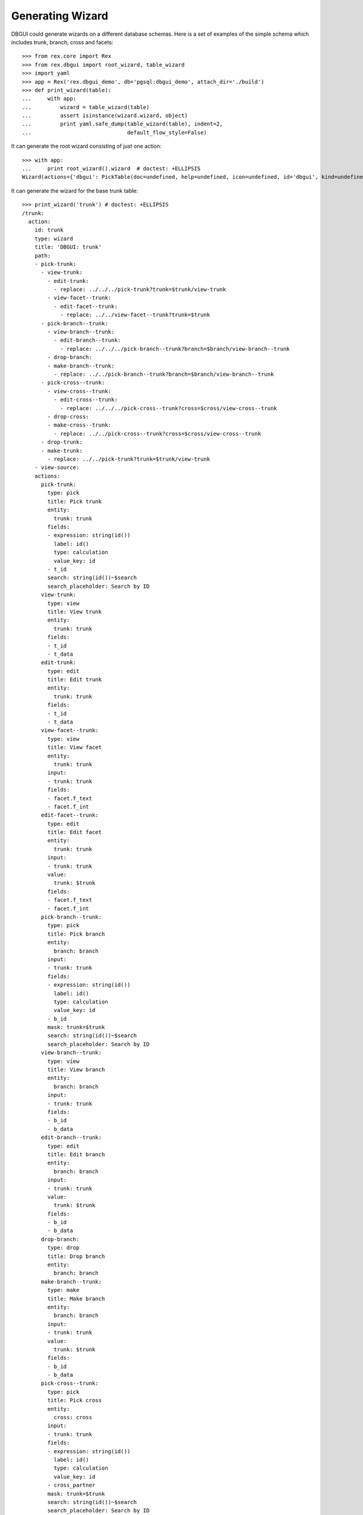 Generating Wizard
=================

DBGUI could generate wizards on a different database schemas. Here is a set of
examples of the simple schema which includes trunk, branch, cross and facets::


  >>> from rex.core import Rex
  >>> from rex.dbgui import root_wizard, table_wizard
  >>> import yaml
  >>> app = Rex('rex.dbgui_demo', db='pgsql:dbgui_demo', attach_dir='./build')
  >>> def print_wizard(table):
  ...     with app:
  ...         wizard = table_wizard(table)
  ...         assert isinstance(wizard.wizard, object)
  ...         print yaml.safe_dump(table_wizard(table), indent=2,
  ...                              default_flow_style=False)

It can generate the root wizard consisting of just one action::

  >>> with app:
  ...     print root_wizard().wizard  # doctest: +ELLIPSIS
  Wizard(actions={'dbgui': PickTable(doc=undefined, help=undefined, icon=undefined, id='dbgui', kind=undefined, title='Pick Table', width=undefined)}, doc=undefined, help=undefined, icon=undefined, id='dbgui', initial_context=None, kind=undefined, path=Start(then=[Execute(id='dbgui--1073fbb5beef658458731538f9ecfaec', action='dbgui', then=[], action_instance=PickTable(doc=undefined, help=undefined, icon=undefined, id='dbgui', kind=undefined, title='Pick Table', width=undefined))]), states=<Domain default>, title='DBGUI', width=undefined)

It can generate the wizard for the base trunk table::

  >>> print_wizard('trunk') # doctest: +ELLIPSIS
  /trunk:
    action:
      id: trunk
      type: wizard
      title: 'DBGUI: trunk'
      path:
      - pick-trunk:
        - view-trunk:
          - edit-trunk:
            - replace: ../../../pick-trunk?trunk=$trunk/view-trunk
          - view-facet--trunk:
            - edit-facet--trunk:
              - replace: ../../view-facet--trunk?trunk=$trunk
        - pick-branch--trunk:
          - view-branch--trunk:
            - edit-branch--trunk:
              - replace: ../../../pick-branch--trunk?branch=$branch/view-branch--trunk
          - drop-branch:
          - make-branch--trunk:
            - replace: ../../pick-branch--trunk?branch=$branch/view-branch--trunk
        - pick-cross--trunk:
          - view-cross--trunk:
            - edit-cross--trunk:
              - replace: ../../../pick-cross--trunk?cross=$cross/view-cross--trunk
          - drop-cross:
          - make-cross--trunk:
            - replace: ../../pick-cross--trunk?cross=$cross/view-cross--trunk
        - drop-trunk:
        - make-trunk:
          - replace: ../../pick-trunk?trunk=$trunk/view-trunk
      - view-source:
      actions:
        pick-trunk:
          type: pick
          title: Pick trunk
          entity:
            trunk: trunk
          fields:
          - expression: string(id())
            label: id()
            type: calculation
            value_key: id
          - t_id
          search: string(id())~$search
          search_placeholder: Search by ID
        view-trunk:
          type: view
          title: View trunk
          entity:
            trunk: trunk
          fields:
          - t_id
          - t_data
        edit-trunk:
          type: edit
          title: Edit trunk
          entity:
            trunk: trunk
          fields:
          - t_id
          - t_data
        view-facet--trunk:
          type: view
          title: View facet
          entity:
            trunk: trunk
          input:
          - trunk: trunk
          fields:
          - facet.f_text
          - facet.f_int
        edit-facet--trunk:
          type: edit
          title: Edit facet
          entity:
            trunk: trunk
          input:
          - trunk: trunk
          value:
            trunk: $trunk
          fields:
          - facet.f_text
          - facet.f_int
        pick-branch--trunk:
          type: pick
          title: Pick branch
          entity:
            branch: branch
          input:
          - trunk: trunk
          fields:
          - expression: string(id())
            label: id()
            type: calculation
            value_key: id
          - b_id
          mask: trunk=$trunk
          search: string(id())~$search
          search_placeholder: Search by ID
        view-branch--trunk:
          type: view
          title: View branch
          entity:
            branch: branch
          input:
          - trunk: trunk
          fields:
          - b_id
          - b_data
        edit-branch--trunk:
          type: edit
          title: Edit branch
          entity:
            branch: branch
          input:
          - trunk: trunk
          value:
            trunk: $trunk
          fields:
          - b_id
          - b_data
        drop-branch:
          type: drop
          title: Drop branch
          entity:
            branch: branch
        make-branch--trunk:
          type: make
          title: Make branch
          entity:
            branch: branch
          input:
          - trunk: trunk
          value:
            trunk: $trunk
          fields:
          - b_id
          - b_data
        pick-cross--trunk:
          type: pick
          title: Pick cross
          entity:
            cross: cross
          input:
          - trunk: trunk
          fields:
          - expression: string(id())
            label: id()
            type: calculation
            value_key: id
          - cross_partner
          mask: trunk=$trunk
          search: string(id())~$search
          search_placeholder: Search by ID
        view-cross--trunk:
          type: view
          title: View cross
          entity:
            cross: cross
          input:
          - trunk: trunk
          fields:
          - cross_partner
        edit-cross--trunk:
          type: edit
          title: Edit cross
          entity:
            cross: cross
          input:
          - trunk: trunk
          value:
            trunk: $trunk
          fields:
          - cross_partner
        drop-cross:
          type: drop
          title: Drop cross
          entity:
            cross: cross
        make-cross--trunk:
          type: make
          title: Make cross
          entity:
            cross: cross
          input:
          - trunk: trunk
          value:
            trunk: $trunk
          fields:
          - cross_partner
        drop-trunk:
          type: drop
          title: Drop trunk
          entity:
            trunk: trunk
        make-trunk:
          type: make
          title: Make trunk
          entity:
            trunk: trunk
          fields:
          - t_id
          - t_data
  ...

It can handle the case when facet table is a parent of some other table::

  >>> print_wizard('trunk_facet_parent_case')  # doctest: +ELLIPSIS
  /trunk_facet_parent_case:
    action:
      id: trunk_facet_parent_case
      type: wizard
      title: 'DBGUI: trunk_facet_parent_case'
      path:
      - pick-trunk-facet-parent-case:
        - view-trunk-facet-parent-case:
          - edit-trunk-facet-parent-case:
            - replace: ../../../pick-trunk-facet-parent-case?trunk_facet_parent_case=$trunk_facet_parent_case/view-trunk-facet-parent-case
          - view-facet-parent--trunk_facet_parent_case:
            - edit-facet-parent--trunk_facet_parent_case:
              - replace: ../../view-facet-parent--trunk_facet_parent_case?trunk_facet_parent_case=$trunk_facet_parent_case
            - pick-facet-branch--trunk_facet_parent_case:
              - view-facet-branch--trunk_facet_parent_case:
                - edit-facet-branch--trunk_facet_parent_case:
                  - replace: ../../../pick-facet-branch--trunk_facet_parent_case?facet_branch=$facet_branch/view-facet-branch--trunk_facet_parent_case
              - drop-facet-branch:
              - make-facet-branch--trunk_facet_parent_case:
                - replace: ../../pick-facet-branch--trunk_facet_parent_case?facet_branch=$facet_branch/view-facet-branch--trunk_facet_parent_case
        - drop-trunk-facet-parent-case:
        - make-trunk-facet-parent-case:
          - replace: ../../pick-trunk-facet-parent-case?trunk_facet_parent_case=$trunk_facet_parent_case/view-trunk-facet-parent-case
      - view-source:
      actions:
        pick-trunk-facet-parent-case:
          type: pick
          title: Pick trunk_facet_parent_case
          entity:
            trunk_facet_parent_case: trunk_facet_parent_case
          fields:
          - expression: string(id())
            label: id()
            type: calculation
            value_key: id
          - t_id
          search: string(id())~$search
          search_placeholder: Search by ID
        view-trunk-facet-parent-case:
          type: view
          title: View trunk_facet_parent_case
          entity:
            trunk_facet_parent_case: trunk_facet_parent_case
          fields:
          - t_id
          - t_data
        edit-trunk-facet-parent-case:
          type: edit
          title: Edit trunk_facet_parent_case
          entity:
            trunk_facet_parent_case: trunk_facet_parent_case
          fields:
          - t_id
          - t_data
        view-facet-parent--trunk_facet_parent_case:
          type: view
          title: View facet_parent
          entity:
            trunk_facet_parent_case: trunk_facet_parent_case
          input:
          - trunk_facet_parent_case: trunk_facet_parent_case
          fields:
          - facet_parent.f_text
          - facet_parent.f_int
        edit-facet-parent--trunk_facet_parent_case:
          type: edit
          title: Edit facet_parent
          entity:
            trunk_facet_parent_case: trunk_facet_parent_case
          input:
          - trunk_facet_parent_case: trunk_facet_parent_case
          value:
            trunk_facet_parent_case: $trunk_facet_parent_case
          fields:
          - facet_parent.f_text
          - facet_parent.f_int
        pick-facet-branch--trunk_facet_parent_case:
          type: pick
          title: Pick facet_branch
          entity:
            facet_branch: facet_branch
          input:
          - trunk_facet_parent_case: trunk_facet_parent_case
          fields:
          - expression: string(id())
            label: id()
            type: calculation
            value_key: id
          - facet_parent
          - b_id
          mask: facet_parent.trunk_facet_parent_case=$trunk_facet_parent_case
          search: string(id())~$search
          search_placeholder: Search by ID
        view-facet-branch--trunk_facet_parent_case:
          type: view
          title: View facet_branch
          entity:
            facet_branch: facet_branch
          input:
          - trunk_facet_parent_case: trunk_facet_parent_case
          fields:
          - b_id
          - b_data
        edit-facet-branch--trunk_facet_parent_case:
          type: edit
          title: Edit facet_branch
          entity:
            facet_branch: facet_branch
          input:
          - trunk_facet_parent_case: trunk_facet_parent_case
          value:
            facet_parent: $trunk_facet_parent_case
          fields:
          - b_id
          - b_data
        drop-facet-branch:
          type: drop
          title: Drop facet_branch
          entity:
            facet_branch: facet_branch
        make-facet-branch--trunk_facet_parent_case:
          type: make
          title: Make facet_branch
          entity:
            facet_branch: facet_branch
          input:
          - trunk_facet_parent_case: trunk_facet_parent_case
          value:
            facet_parent: $trunk_facet_parent_case
          fields:
          - b_id
          - b_data
        drop-trunk-facet-parent-case:
          type: drop
          title: Drop trunk_facet_parent_case
          entity:
            trunk_facet_parent_case: trunk_facet_parent_case
        make-trunk-facet-parent-case:
          type: make
          title: Make trunk_facet_parent_case
          entity:
            trunk_facet_parent_case: trunk_facet_parent_case
          fields:
          - t_id
          - t_data
  ...

It handles the ``user`` table differently (to avoid the naming conflict with
the ``$USER`` variable)::

  >>> print_wizard('user') # doctest: +ELLIPSIS
  /user:
    action:
      id: user
      type: wizard
      title: 'DBGUI: user'
      path:
      - pick-user:
        - view-user:
          - edit-user:
            - replace: ../../../pick-user?_user=$_user/view-user
        - pick-cross-with-named-links--user:
          - view-cross-with-named-links--user:
            - edit-cross-with-named-links--user:
              - replace: ../../../pick-cross-with-named-links--user?cross_with_named_links=$cross_with_named_links/view-cross-with-named-links--user
          - drop-cross-with-named-links:
          - make-cross-with-named-links--user:
            - replace: ../../pick-cross-with-named-links--user?cross_with_named_links=$cross_with_named_links/view-cross-with-named-links--user
        - pick-user-access--user:
          - view-user-access--user:
            - edit-user-access--user:
              - replace: ../../../pick-user-access--user?user_access=$user_access/view-user-access--user
          - drop-user-access:
          - make-user-access--user:
            - replace: ../../pick-user-access--user?user_access=$user_access/view-user-access--user
        - drop-user:
        - make-user:
          - replace: ../../pick-user?_user=$_user/view-user
      - view-source:
      actions:
        pick-user:
          type: pick
          title: Pick user
          entity:
            _user: user
          fields:
          - expression: string(id())
            label: id()
            type: calculation
            value_key: id
          - name
          search: string(id())~$search
          search_placeholder: Search by ID
        view-user:
          type: view
          title: View user
          entity:
            _user: user
          fields:
          - name
        edit-user:
          type: edit
          title: Edit user
          entity:
            _user: user
          fields:
          - name
        pick-cross-with-named-links--user:
          type: pick
          title: Pick cross_with_named_links
          entity:
            cross_with_named_links: cross_with_named_links
          input:
          - _user: user
          fields:
          - expression: string(id())
            label: id()
            type: calculation
            value_key: id
          - different_link_name
          mask: who=$_user
          search: string(id())~$search
          search_placeholder: Search by ID
        view-cross-with-named-links--user:
          type: view
          title: View cross_with_named_links
          entity:
            cross_with_named_links: cross_with_named_links
          input:
          - _user: user
          fields:
          - different_link_name
        edit-cross-with-named-links--user:
          type: edit
          title: Edit cross_with_named_links
          entity:
            cross_with_named_links: cross_with_named_links
          input:
          - _user: user
          value:
            who: $_user
          fields:
          - different_link_name
        drop-cross-with-named-links:
          type: drop
          title: Drop cross_with_named_links
          entity:
            cross_with_named_links: cross_with_named_links
        make-cross-with-named-links--user:
          type: make
          title: Make cross_with_named_links
          entity:
            cross_with_named_links: cross_with_named_links
          input:
          - _user: user
          value:
            who: $_user
          fields:
          - different_link_name
        pick-user-access--user:
          type: pick
          title: Pick user_access
          entity:
            user_access: user_access
          input:
          - _user: user
          fields:
          - expression: string(id())
            label: id()
            type: calculation
            value_key: id
          - code
          mask: user=$_user
          search: string(id())~$search
          search_placeholder: Search by ID
        view-user-access--user:
          type: view
          title: View user_access
          entity:
            user_access: user_access
          input:
          - _user: user
          fields:
          - code
          - when
        edit-user-access--user:
          type: edit
          title: Edit user_access
          entity:
            user_access: user_access
          input:
          - _user: user
          value:
            user: $_user
          fields:
          - code
          - when
        drop-user-access:
          type: drop
          title: Drop user_access
          entity:
            user_access: user_access
        make-user-access--user:
          type: make
          title: Make user_access
          entity:
            user_access: user_access
          input:
          - _user: user
          value:
            user: $_user
          fields:
          - code
          - when
        drop-user:
          type: drop
          title: Drop user
          entity:
            _user: user
        make-user:
          type: make
          title: Make user
          entity:
            _user: user
          fields:
          - name
  ...


It handles the case when link names are not equal to target table names::

  >>> print_wizard('trunk_with_named_links')  # doctest: +ELLIPSIS
  /trunk_with_named_links:
    action:
      id: trunk_with_named_links
      type: wizard
      title: 'DBGUI: trunk_with_named_links'
      path:
      - pick-trunk-with-named-links:
        - view-trunk-with-named-links:
          - edit-trunk-with-named-links:
            - replace: ../../../pick-trunk-with-named-links?trunk_with_named_links=$trunk_with_named_links/view-trunk-with-named-links
        - pick-cross-with-named-links--trunk_with_named_links:
          - view-cross-with-named-links--trunk_with_named_links:
            - edit-cross-with-named-links--trunk_with_named_links:
              - replace: ../../../pick-cross-with-named-links--trunk_with_named_links?cross_with_named_links=$cross_with_named_links/view-cross-with-named-links--trunk_with_named_links
          - drop-cross-with-named-links:
          - make-cross-with-named-links--trunk_with_named_links:
            - replace: ../../pick-cross-with-named-links--trunk_with_named_links?cross_with_named_links=$cross_with_named_links/view-cross-with-named-links--trunk_with_named_links
        - drop-trunk-with-named-links:
        - make-trunk-with-named-links:
          - replace: ../../pick-trunk-with-named-links?trunk_with_named_links=$trunk_with_named_links/view-trunk-with-named-links
      - view-source:
      actions:
        pick-trunk-with-named-links:
          type: pick
          title: Pick trunk_with_named_links
          entity:
            trunk_with_named_links: trunk_with_named_links
          fields:
          - expression: string(id())
            label: id()
            type: calculation
            value_key: id
          - t_id
          search: string(id())~$search
          search_placeholder: Search by ID
        view-trunk-with-named-links:
          type: view
          title: View trunk_with_named_links
          entity:
            trunk_with_named_links: trunk_with_named_links
          fields:
          - t_id
          - t_data
        edit-trunk-with-named-links:
          type: edit
          title: Edit trunk_with_named_links
          entity:
            trunk_with_named_links: trunk_with_named_links
          fields:
          - t_id
          - t_data
        pick-cross-with-named-links--trunk_with_named_links:
          type: pick
          title: Pick cross_with_named_links
          entity:
            cross_with_named_links: cross_with_named_links
          input:
          - trunk_with_named_links: trunk_with_named_links
          fields:
          - expression: string(id())
            label: id()
            type: calculation
            value_key: id
          - who
          mask: different_link_name=$trunk_with_named_links
          search: string(id())~$search
          search_placeholder: Search by ID
        view-cross-with-named-links--trunk_with_named_links:
          type: view
          title: View cross_with_named_links
          entity:
            cross_with_named_links: cross_with_named_links
          input:
          - trunk_with_named_links: trunk_with_named_links
          fields:
          - who
        edit-cross-with-named-links--trunk_with_named_links:
          type: edit
          title: Edit cross_with_named_links
          entity:
            cross_with_named_links: cross_with_named_links
          input:
          - trunk_with_named_links: trunk_with_named_links
          value:
            different_link_name: $trunk_with_named_links
          fields:
          - who
        drop-cross-with-named-links:
          type: drop
          title: Drop cross_with_named_links
          entity:
            cross_with_named_links: cross_with_named_links
        make-cross-with-named-links--trunk_with_named_links:
          type: make
          title: Make cross_with_named_links
          entity:
            cross_with_named_links: cross_with_named_links
          input:
          - trunk_with_named_links: trunk_with_named_links
          value:
            different_link_name: $trunk_with_named_links
          fields:
          - who
        drop-trunk-with-named-links:
          type: drop
          title: Drop trunk_with_named_links
          entity:
            trunk_with_named_links: trunk_with_named_links
        make-trunk-with-named-links:
          type: make
          title: Make trunk_with_named_links
          entity:
            trunk_with_named_links: trunk_with_named_links
          fields:
          - t_id
          - t_data
  ...
